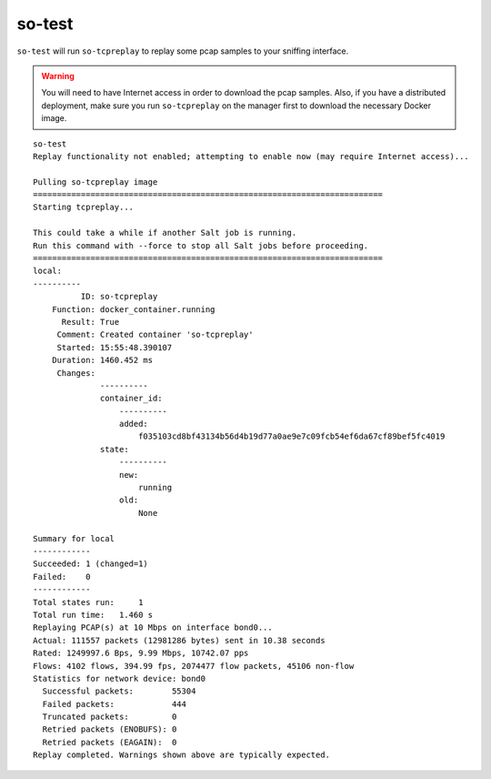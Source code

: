.. _so-test:

so-test
============

``so-test`` will run ``so-tcpreplay`` to replay some pcap samples to your sniffing interface. 

.. warning::

  You will need to have Internet access in order to download the pcap samples. Also, if you have a distributed deployment, make sure you run ``so-tcpreplay`` on the manager first to download the necessary Docker image.

::

  so-test
  Replay functionality not enabled; attempting to enable now (may require Internet access)...

  Pulling so-tcpreplay image
  =========================================================================
  Starting tcpreplay...

  This could take a while if another Salt job is running. 
  Run this command with --force to stop all Salt jobs before proceeding.
  =========================================================================
  local:
  ----------
            ID: so-tcpreplay
      Function: docker_container.running
        Result: True
       Comment: Created container 'so-tcpreplay'
       Started: 15:55:48.390107
      Duration: 1460.452 ms
       Changes:   
                ----------
                container_id:
                    ----------
                    added:
                        f035103cd8bf43134b56d4b19d77a0ae9e7c09fcb54ef6da67cf89bef5fc4019
                state:
                    ----------
                    new:
                        running
                    old:
                        None

  Summary for local
  ------------
  Succeeded: 1 (changed=1)
  Failed:    0
  ------------
  Total states run:     1
  Total run time:   1.460 s
  Replaying PCAP(s) at 10 Mbps on interface bond0...
  Actual: 111557 packets (12981286 bytes) sent in 10.38 seconds
  Rated: 1249997.6 Bps, 9.99 Mbps, 10742.07 pps
  Flows: 4102 flows, 394.99 fps, 2074477 flow packets, 45106 non-flow
  Statistics for network device: bond0
    Successful packets:        55304
    Failed packets:            444
    Truncated packets:         0
    Retried packets (ENOBUFS): 0
    Retried packets (EAGAIN):  0
  Replay completed. Warnings shown above are typically expected.
